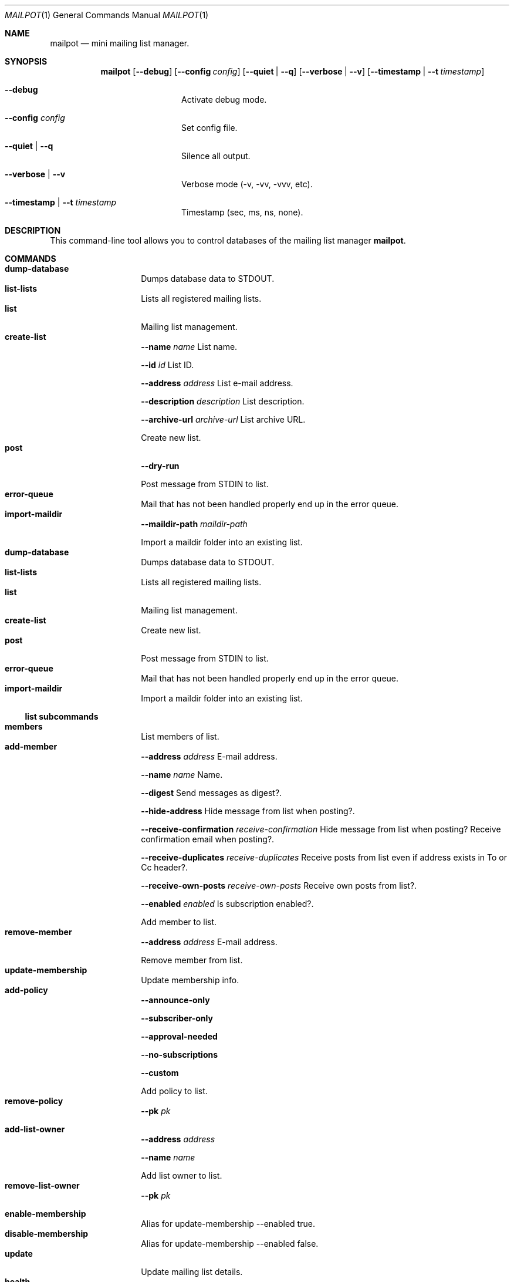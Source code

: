 .Dd $Mdocdate$
.Dt MAILPOT 1
.Os
.Sh NAME
.Nm mailpot
.Nd mini mailing list manager.
.Sh SYNOPSIS
.Nm
.Op Fl -debug
.Op Fl -config Ar config
.Op Fl -quiet | -q
.Op Fl -verbose | -v
.Op Fl -timestamp | -t Ar timestamp
.Bl -tag -width flag -offset indent
.It Fl -debug
Activate debug mode.
.It Fl -config Ar config
Set config file.
.It Fl -quiet | -q
Silence all output.
.It Fl -verbose | -v
Verbose mode (-v, -vv, -vvv, etc).
.It Fl -timestamp | -t Ar timestamp
Timestamp (sec, ms, ns, none).
.El

.Sh DESCRIPTION
This command-line tool allows you to control databases of the mailing list manager
.Nm Ns .
.Pp
.Sh COMMANDS

.Bl -tag -width Ds -compact -offset indent
.It Ic dump-database
Dumps database data to STDOUT.
.It Ic list-lists
Lists all registered mailing lists.
.It Ic list
Mailing list management.
.It Ic create-list
.Fl -name Ar name
List name.

.Fl -id Ar id
List ID.

.Fl -address Ar address
List e-mail address.

.Fl -description Ar description
List description.

.Fl -archive-url Ar archive-url
List archive URL.

Create new list.
.It Ic post
.Fl -dry-run
.

Post message from STDIN to list.
.It Ic error-queue
Mail that has not been handled properly end up in the error queue.
.It Ic import-maildir
.Fl -maildir-path Ar maildir-path
.

Import a maildir folder into an existing list.
.It Ic dump-database
Dumps database data to STDOUT.
.It Ic list-lists
Lists all registered mailing lists.
.It Ic list
Mailing list management.
.It Ic create-list
Create new list.
.It Ic post
Post message from STDIN to list.
.It Ic error-queue
Mail that has not been handled properly end up in the error queue.
.It Ic import-maildir
Import a maildir folder into an existing list.
.El
.Pp

.Ss list subcommands

.Bl -tag -width Ds -compact -offset indent
.It Ic members
List members of list.
.It Ic add-member
.Fl -address Ar address
E-mail address.

.Fl -name Ar name
Name.

.Fl -digest
Send messages as digest?.

.Fl -hide-address
Hide message from list when posting?.

.Fl -receive-confirmation Ar receive-confirmation
Hide message from list when posting? Receive confirmation email when posting?.

.Fl -receive-duplicates Ar receive-duplicates
Receive posts from list even if address exists in To or Cc header?.

.Fl -receive-own-posts Ar receive-own-posts
Receive own posts from list?.

.Fl -enabled Ar enabled
Is subscription enabled?.

Add member to list.
.It Ic remove-member
.Fl -address Ar address
E-mail address.

Remove member from list.
.It Ic update-membership
Update membership info.
.It Ic add-policy
.Fl -announce-only
.

.Fl -subscriber-only
.

.Fl -approval-needed
.

.Fl -no-subscriptions
.

.Fl -custom
.

Add policy to list.
.It Ic remove-policy
.Fl -pk Ar pk
.

.
.It Ic add-list-owner
.Fl -address Ar address
.

.Fl -name Ar name
.

Add list owner to list.
.It Ic remove-list-owner
.Fl -pk Ar pk
.

.
.It Ic enable-membership
Alias for update-membership --enabled true.
.It Ic disable-membership
Alias for update-membership --enabled false.
.It Ic update
Update mailing list details.
.It Ic health
Show mailing list health status.
.It Ic info
Show mailing list info.
.It Ic members
List members of list.
.It Ic add-member
Add member to list.
.It Ic remove-member
Remove member from list.
.It Ic update-membership
Update membership info.
.It Ic add-policy
Add policy to list.
.It Ic remove-policy
.
.It Ic add-list-owner
Add list owner to list.
.It Ic remove-list-owner
.
.It Ic enable-membership
Alias for update-membership --enabled true.
.It Ic disable-membership
Alias for update-membership --enabled false.
.It Ic update
Update mailing list details.
.It Ic health
Show mailing list health status.
.It Ic info
Show mailing list info.
.El
.Pp

.Ss error-queue subcommands

.Bl -tag -width Ds -compact -offset indent
.It Ic list
List.
.It Ic print
.Fl -index Ar index ...
index of entry.

.Fl -json
JSON format.

Print entry in RFC5322 or JSON format.
.It Ic delete
.Fl -index Ar index ...
index of entry.

.Fl -quiet
Do not print in stdout.

Delete entry and print it in stdout.
.It Ic list
List.
.It Ic print
Print entry in RFC5322 or JSON format.
.It Ic delete
Delete entry and print it in stdout.
.El
.Pp

.Sh AUTHORS
Manos Pitsidianakis <epilys@nessuent.xyz>
